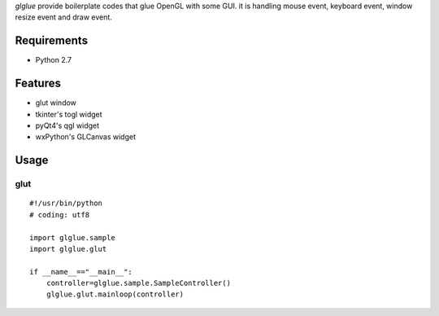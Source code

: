`glglue` provide boilerplate codes that glue OpenGL with some GUI.
it is handling mouse event, keyboard event, window resize event and draw event. 

Requirements
============
* Python 2.7

Features
========
* glut window
* tkinter's togl widget
* pyQt4's qgl widget
* wxPython's GLCanvas widget

Usage
=====

glut
----
::

    #!/usr/bin/python
    # coding: utf8

    import glglue.sample
    import glglue.glut

    if __name__=="__main__":
        controller=glglue.sample.SampleController()
        glglue.glut.mainloop(controller)

